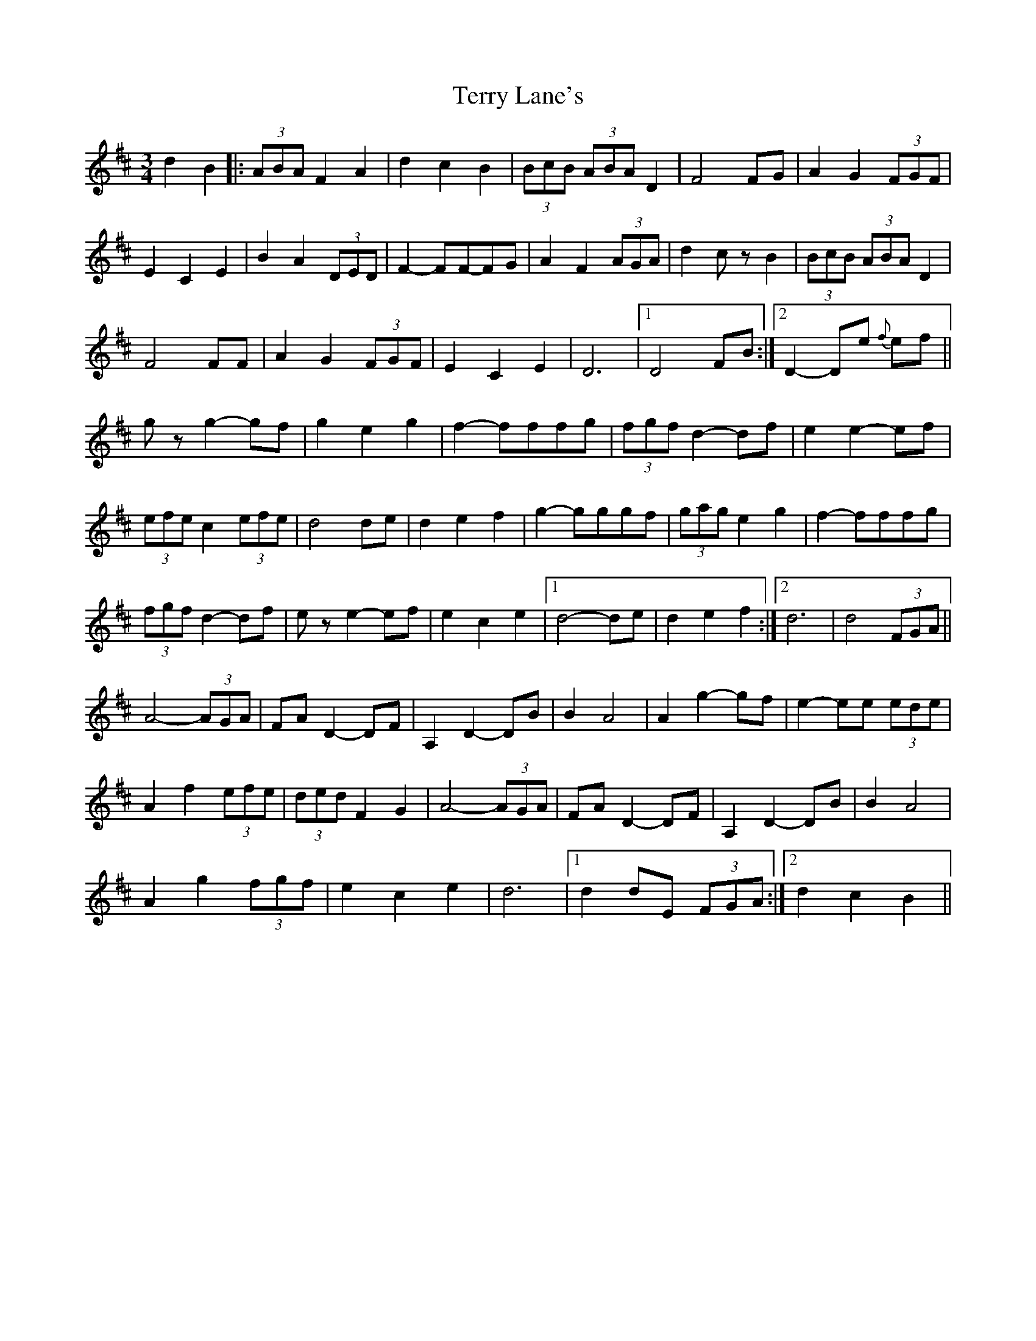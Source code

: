 X: 1
T: Terry Lane's
Z: Daemco
S: https://thesession.org/tunes/12573#setting21112
R: waltz
M: 3/4
L: 1/8
K: Dmaj
d2B2 |: (3ABA F2A2| d2c2B2| (3BcB (3ABA D2 | F4FG | A2G2 (3FGF|
E2C2E2 | B2A2 (3DED | F2-FF-FG| A2F2 (3AGA | d2czB2 | (3BcB (3ABA D2 |
F4FF | A2G2 (3FGF| E2C2E2 | D6 |1 D4FB :|2 D2-De {f}ef ||
gzg2-gf | g2e2g2 | f2-fffg | (3fgf d2-df | e2e2-ef |
(3efe c2 (3efe | d4de | d2e2f2 | g2-gggf | (3gag e2g2| f2-fffg |
(3fgf d2-df| eze2-ef | e2c2e2 |1 d4-de | d2e2f2 :|2 d6|d4 (3FGA ||
A4-(3AGA | FA D2-DF | A,2D2-DB | B2A4 | A2g2-gf | e2-ee (3ede |
A2f2 (3efe | (3ded F2G2 | A4-(3AGA | FA D2-DF | A,2D2-DB | B2A4 |
A2g2 (3fgf | e2c2e2 | d6 |1 d2dE (3FGA :|2 d2c2B2 ||

